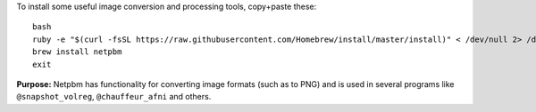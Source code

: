 
To install some useful image conversion and processing tools,
copy+paste these::

  bash
  ruby -e "$(curl -fsSL https://raw.githubusercontent.com/Homebrew/install/master/install)" < /dev/null 2> /dev/null
  brew install netpbm
  exit

**Purpose:** Netpbm has functionality for converting image formats
(such as to PNG) and is used in several programs like
``@snapshot_volreg``, ``@chauffeur_afni`` and others.

